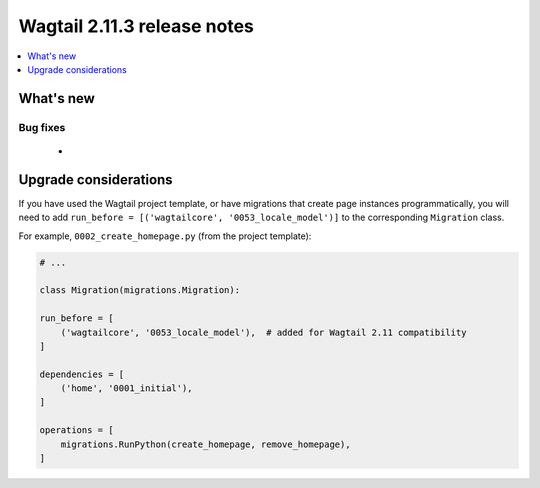 ============================
Wagtail 2.11.3 release notes
============================

.. contents::
    :local:
    :depth: 1


What's new
==========

Bug fixes
~~~~~~~~~

 *


Upgrade considerations
======================

If you have used the Wagtail project template, or have migrations that create page instances programmatically, you will
need to add ``run_before = [('wagtailcore', '0053_locale_model')]`` to the corresponding ``Migration`` class.

For example, ``0002_create_homepage.py`` (from the project template):

.. code-block:: python

    # ...

    class Migration(migrations.Migration):

    run_before = [
        ('wagtailcore', '0053_locale_model'),  # added for Wagtail 2.11 compatibility
    ]

    dependencies = [
        ('home', '0001_initial'),
    ]

    operations = [
        migrations.RunPython(create_homepage, remove_homepage),
    ]
